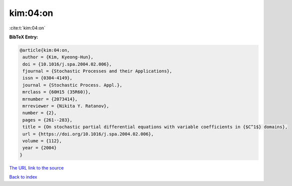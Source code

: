 kim:04:on
=========

:cite:t:`kim:04:on`

**BibTeX Entry:**

.. code-block:: bibtex

   @article{kim:04:on,
    author = {Kim, Kyeong-Hun},
    doi = {10.1016/j.spa.2004.02.006},
    fjournal = {Stochastic Processes and their Applications},
    issn = {0304-4149},
    journal = {Stochastic Process. Appl.},
    mrclass = {60H15 (35R60)},
    mrnumber = {2073414},
    mrreviewer = {Nikita Y. Ratanov},
    number = {2},
    pages = {261--283},
    title = {On stochastic partial differential equations with variable coefficients in {$C^1$} domains},
    url = {https://doi.org/10.1016/j.spa.2004.02.006},
    volume = {112},
    year = {2004}
   }
`The URL link to the source <ttps://doi.org/10.1016/j.spa.2004.02.006}>`_


`Back to index <../By-Cite-Keys.html>`_
